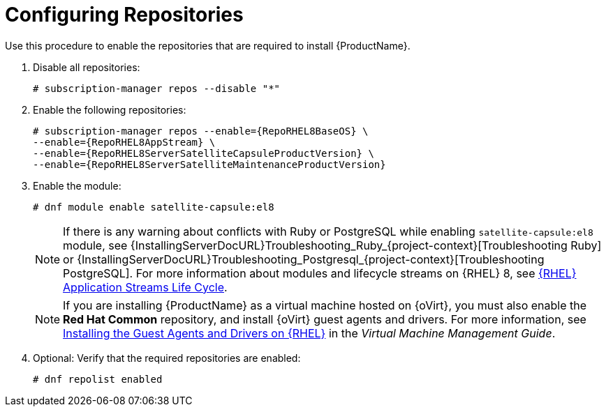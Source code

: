 [id="configuring-repositories-proxy_{context}"]

= Configuring Repositories
:dnf-module: satellite-capsule:el8
:package-manager: dnf

Use this procedure to enable the repositories that are required to install {ProductName}.

. Disable all repositories:
+
[options="nowrap"]
----
# subscription-manager repos --disable "*"
----
+

. Enable the following repositories:
+
[options="nowrap" subs="+quotes,attributes"]
----
# subscription-manager repos --enable={RepoRHEL8BaseOS} \
--enable={RepoRHEL8AppStream} \
--enable={RepoRHEL8ServerSatelliteCapsuleProductVersion} \
--enable={RepoRHEL8ServerSatelliteMaintenanceProductVersion}
----

. Enable the module:
+
[options="nowrap", subs="+quotes,verbatim,attributes"]
----
# dnf module enable {dnf-module}
----

+
[NOTE]
====
If there is any warning about conflicts with Ruby or PostgreSQL while enabling `{dnf-module}` module, see {InstallingServerDocURL}Troubleshooting_Ruby_{project-context}[Troubleshooting Ruby] or
{InstallingServerDocURL}Troubleshooting_Postgresql_{project-context}[Troubleshooting PostgreSQL].
For more information about modules and lifecycle streams on {RHEL} 8, see https://access.redhat.com/support/policy/updates/rhel-app-streams-life-cycle[{RHEL} Application Streams Life Cycle].
====
+

NOTE: If you are installing {ProductName} as a virtual machine hosted on {oVirt}, you must also enable the *Red{nbsp}Hat Common* repository, and install {oVirt} guest agents and drivers.
For more information, see https://access.redhat.com/documentation/en-us/red_hat_virtualization/4.4/html/virtual_machine_management_guide/installing_guest_agents_and_drivers_linux_linux_vm#Installing_the_Guest_Agents_and_Drivers_on_Red_Hat_Enterprise_Linux[Installing the Guest Agents and Drivers on {RHEL}] in the _Virtual Machine Management Guide_.

. Optional: Verify that the required repositories are enabled:
+
[options="nowrap" subs="+quotes,attributes"]
----
# {package-manager} repolist enabled
----
